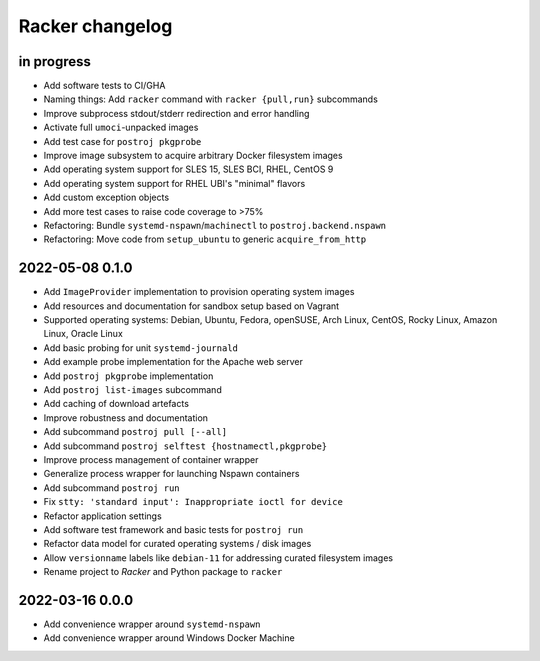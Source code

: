 ################
Racker changelog
################


in progress
===========

- Add software tests to CI/GHA
- Naming things: Add ``racker`` command with ``racker {pull,run}`` subcommands
- Improve subprocess stdout/stderr redirection and error handling
- Activate full ``umoci``-unpacked images
- Add test case for ``postroj pkgprobe``
- Improve image subsystem to acquire arbitrary Docker filesystem images
- Add operating system support for SLES 15, SLES BCI, RHEL, CentOS 9
- Add operating system support for RHEL UBI's "minimal" flavors
- Add custom exception objects
- Add more test cases to raise code coverage to >75%
- Refactoring: Bundle ``systemd-nspawn``/``machinectl`` to ``postroj.backend.nspawn``
- Refactoring: Move code from ``setup_ubuntu`` to generic ``acquire_from_http``


2022-05-08 0.1.0
================

- Add ``ImageProvider`` implementation to provision operating system images
- Add resources and documentation for sandbox setup based on Vagrant
- Supported operating systems:
  Debian, Ubuntu, Fedora, openSUSE, Arch Linux,
  CentOS, Rocky Linux, Amazon Linux, Oracle Linux
- Add basic probing for unit ``systemd-journald``
- Add example probe implementation for the Apache web server
- Add ``postroj pkgprobe`` implementation
- Add ``postroj list-images`` subcommand
- Add caching of download artefacts
- Improve robustness and documentation
- Add subcommand ``postroj pull [--all]``
- Add subcommand ``postroj selftest {hostnamectl,pkgprobe}``
- Improve process management of container wrapper
- Generalize process wrapper for launching Nspawn containers
- Add subcommand ``postroj run``
- Fix ``stty: 'standard input': Inappropriate ioctl for device``
- Refactor application settings
- Add software test framework and basic tests for ``postroj run``
- Refactor data model for curated operating systems / disk images
- Allow ``versionname`` labels like ``debian-11`` for addressing curated filesystem images
- Rename project to *Racker* and Python package to ``racker``


2022-03-16 0.0.0
================

- Add convenience wrapper around ``systemd-nspawn``
- Add convenience wrapper around Windows Docker Machine
